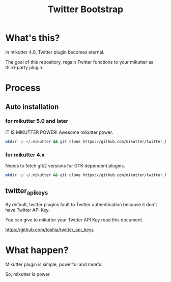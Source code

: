 #+TITLE: Twitter Bootstrap

* What's this?

In mikutter 4.0, Twitter plugin becomes eternal.

The goal of this repository, regain Twitter functions to your mikutter as third-party plugin.

* Process

** Auto installation

*** for mikutter 5.0 and later

IT IS MIKUTTER POWER! Awesome mikutter power.

#+BEGIN_SRC sh
mkdir -p ~/.mikutter && git clone https://github.com/mikutter/twitter_bootstrap ~/.mikutter/twitter_bootstrap && (cd ~/.mikutter/twitter_bootstrap && sh twitter-bootstrap.sh)
#+END_SRC

*** for mikutter 4.x

Needs to fetch gtk2 versions for GTK dependent plugins.

#+BEGIN_SRC sh
mkdir -p ~/.mikutter && git clone https://github.com/mikutter/twitter_bootstrap ~/.mikutter/twitter_bootstrap && (cd ~/.mikutter/twitter_bootstrap && sh twitter-bootstrap_mikutter4.sh)
#+END_SRC

** twitter_api_keys

   By default, twitter plugins fault to Twitter authentication because it don't have Twitter API Key.

   You can give to mikutter your Twitter API Key read this document.

   https://github.com/toshia/twitter_api_keys

* What happen?

Mikutter plugin is simple, powerful and moeful.

So, mikutter is power.
